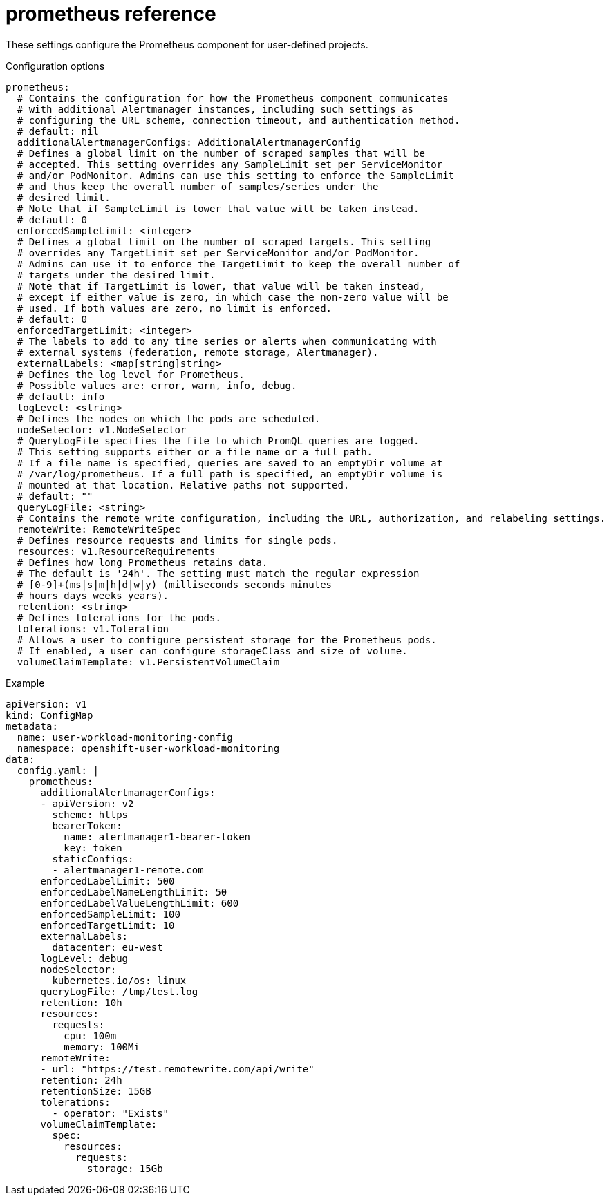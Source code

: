 // Module included in the following assemblies:
//
// * monitoring/config-map-reference-for-the-cluster-monitoring-operator.adoc

:_content-type: REFERENCE
[id="prometheus-reference_{context}"]
= prometheus reference

These settings configure the Prometheus component for user-defined projects.

.Configuration options

[source,yaml]
----
prometheus:
  # Contains the configuration for how the Prometheus component communicates 
  # with additional Alertmanager instances, including such settings as 
  # configuring the URL scheme, connection timeout, and authentication method.
  # default: nil
  additionalAlertmanagerConfigs: AdditionalAlertmanagerConfig
  # Defines a global limit on the number of scraped samples that will be 
  # accepted. This setting overrides any SampleLimit set per ServiceMonitor 
  # and/or PodMonitor. Admins can use this setting to enforce the SampleLimit 
  # and thus keep the overall number of samples/series under the
  # desired limit. 
  # Note that if SampleLimit is lower that value will be taken instead.
  # default: 0
  enforcedSampleLimit: <integer>
  # Defines a global limit on the number of scraped targets. This setting 
  # overrides any TargetLimit set per ServiceMonitor and/or PodMonitor.
  # Admins can use it to enforce the TargetLimit to keep the overall number of 
  # targets under the desired limit. 
  # Note that if TargetLimit is lower, that value will be taken instead, 
  # except if either value is zero, in which case the non-zero value will be 
  # used. If both values are zero, no limit is enforced.
  # default: 0
  enforcedTargetLimit: <integer>
  # The labels to add to any time series or alerts when communicating with 
  # external systems (federation, remote storage, Alertmanager).
  externalLabels: <map[string]string>
  # Defines the log level for Prometheus.
  # Possible values are: error, warn, info, debug.
  # default: info
  logLevel: <string>
  # Defines the nodes on which the pods are scheduled.
  nodeSelector: v1.NodeSelector
  # QueryLogFile specifies the file to which PromQL queries are logged. 
  # This setting supports either or a file name or a full path.
  # If a file name is specified, queries are saved to an emptyDir volume at 
  # /var/log/prometheus. If a full path is specified, an emptyDir volume is 
  # mounted at that location. Relative paths not supported.
  # default: ""
  queryLogFile: <string>
  # Contains the remote write configuration, including the URL, authorization, and relabeling settings.
  remoteWrite: RemoteWriteSpec
  # Defines resource requests and limits for single pods.
  resources: v1.ResourceRequirements
  # Defines how long Prometheus retains data. 
  # The default is '24h'. The setting must match the regular expression 
  # [0-9]+(ms|s|m|h|d|w|y) (milliseconds seconds minutes
  # hours days weeks years).
  retention: <string>
  # Defines tolerations for the pods.
  tolerations: v1.Toleration
  # Allows a user to configure persistent storage for the Prometheus pods.
  # If enabled, a user can configure storageClass and size of volume.
  volumeClaimTemplate: v1.PersistentVolumeClaim
----

.Example

[source,yaml]
----
apiVersion: v1
kind: ConfigMap
metadata:
  name: user-workload-monitoring-config
  namespace: openshift-user-workload-monitoring
data:
  config.yaml: |
    prometheus:
      additionalAlertmanagerConfigs:
      - apiVersion: v2
        scheme: https
        bearerToken:
          name: alertmanager1-bearer-token
          key: token
        staticConfigs:
        - alertmanager1-remote.com
      enforcedLabelLimit: 500
      enforcedLabelNameLengthLimit: 50
      enforcedLabelValueLengthLimit: 600
      enforcedSampleLimit: 100
      enforcedTargetLimit: 10
      externalLabels:
        datacenter: eu-west
      logLevel: debug
      nodeSelector:
        kubernetes.io/os: linux
      queryLogFile: /tmp/test.log
      retention: 10h
      resources:
        requests:
          cpu: 100m
          memory: 100Mi
      remoteWrite:
      - url: "https://test.remotewrite.com/api/write"
      retention: 24h
      retentionSize: 15GB
      tolerations:
        - operator: "Exists"
      volumeClaimTemplate:
        spec:
          resources:
            requests:
              storage: 15Gb
----
